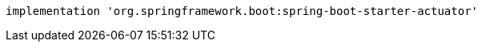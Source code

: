[source,groovy,indent=0,subs="verbatim,quotes,attributes"]
----
implementation 'org.springframework.boot:spring-boot-starter-actuator'
----
